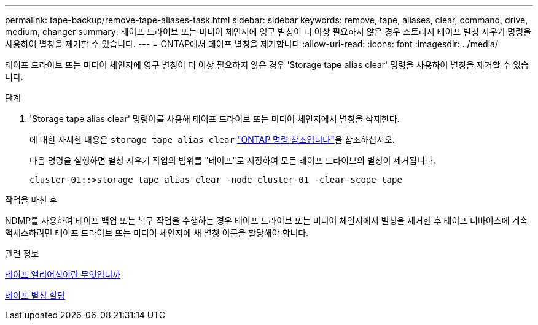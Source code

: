 ---
permalink: tape-backup/remove-tape-aliases-task.html 
sidebar: sidebar 
keywords: remove, tape, aliases, clear, command, drive, medium, changer 
summary: 테이프 드라이브 또는 미디어 체인저에 영구 별칭이 더 이상 필요하지 않은 경우 스토리지 테이프 별칭 지우기 명령을 사용하여 별칭을 제거할 수 있습니다. 
---
= ONTAP에서 테이프 별칭을 제거합니다
:allow-uri-read: 
:icons: font
:imagesdir: ../media/


[role="lead"]
테이프 드라이브 또는 미디어 체인저에 영구 별칭이 더 이상 필요하지 않은 경우 'Storage tape alias clear' 명령을 사용하여 별칭을 제거할 수 있습니다.

.단계
. 'Storage tape alias clear' 명령어를 사용해 테이프 드라이브 또는 미디어 체인저에서 별칭을 삭제한다.
+
에 대한 자세한 내용은 `storage tape alias clear` link:https://docs.netapp.com/us-en/ontap-cli/storage-tape-alias-clear.html["ONTAP 명령 참조입니다"^]을 참조하십시오.

+
다음 명령을 실행하면 별칭 지우기 작업의 범위를 "테이프"로 지정하여 모든 테이프 드라이브의 별칭이 제거됩니다.

+
[listing]
----
cluster-01::>storage tape alias clear -node cluster-01 -clear-scope tape
----


.작업을 마친 후
NDMP를 사용하여 테이프 백업 또는 복구 작업을 수행하는 경우 테이프 드라이브 또는 미디어 체인저에서 별칭을 제거한 후 테이프 디바이스에 계속 액세스하려면 테이프 드라이브 또는 미디어 체인저에 새 별칭 이름을 할당해야 합니다.

.관련 정보
xref:assign-tape-aliases-concept.adoc[테이프 앨리어싱이란 무엇입니까]

xref:assign-tape-aliases-task.adoc[테이프 별칭 할당]
